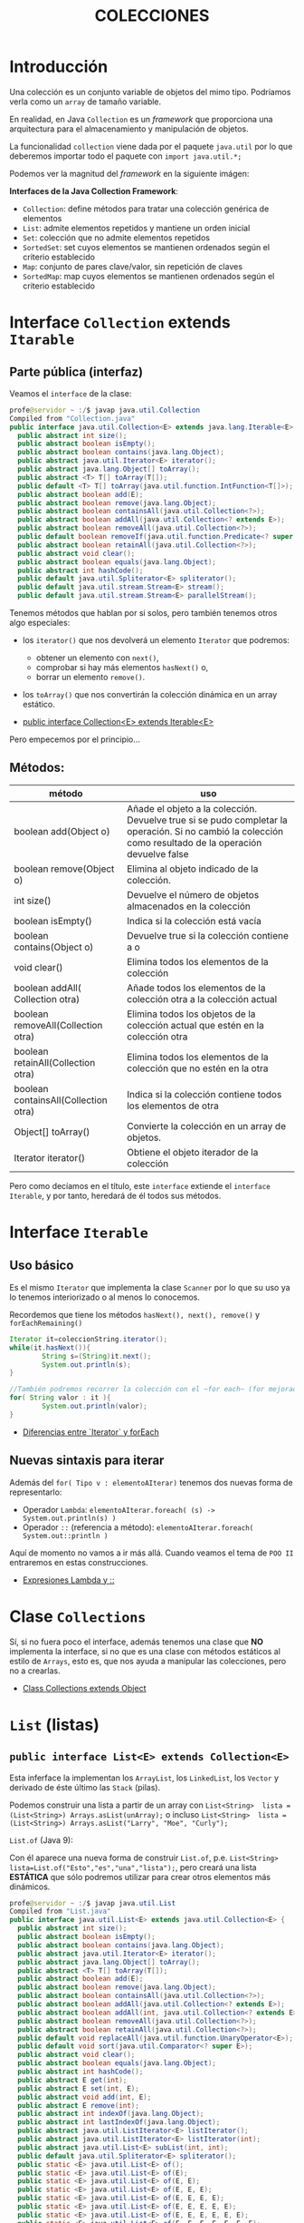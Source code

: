 #+Title:	COLECCIONES

* Introducción
Una colección es un conjunto variable de objetos del mimo tipo. Podríamos verla como un ~array~ de tamaño variable.

En realidad, en Java ~Collection~ es un /framework/ que proporciona una arquitectura para el almacenamiento y manipulación de objetos.

La funcionalidad ~collection~ viene dada por el paquete ~java.util~ por lo que deberemos importar todo el paquete con ~import java.util.*;~

Podemos ver la magnitud del /framework/  en la siguiente imágen:

 [[./T8-Collections/java-collection-hierarchy.png]]

*Interfaces de la Java Collection Framework*:
+ ~Collection~: define métodos para tratar una colección genérica de elementos
+ ~List~: admite elementos repetidos y mantiene un orden inicial
+ ~Set~: colección que no admite elementos repetidos
+ ~SortedSet~: set cuyos elementos se mantienen ordenados según el criterio establecido
+ ~Map~: conjunto de pares clave/valor, sin repetición de claves
+ ~SortedMap~: map cuyos elementos se mantienen ordenados según el criterio establecido

* Interface ~Collection~ extends ~Itarable~
** Parte pública (interfaz)
Veamos el ~interface~ de la clase:
#+BEGIN_SRC java
profe@servidor ~ :/$ javap java.util.Collection
Compiled from "Collection.java"
public interface java.util.Collection<E> extends java.lang.Iterable<E> {
  public abstract int size();
  public abstract boolean isEmpty();
  public abstract boolean contains(java.lang.Object);
  public abstract java.util.Iterator<E> iterator();
  public abstract java.lang.Object[] toArray();
  public abstract <T> T[] toArray(T[]);
  public default <T> T[] toArray(java.util.function.IntFunction<T[]>);
  public abstract boolean add(E);
  public abstract boolean remove(java.lang.Object);
  public abstract boolean containsAll(java.util.Collection<?>);
  public abstract boolean addAll(java.util.Collection<? extends E>);
  public abstract boolean removeAll(java.util.Collection<?>);
  public default boolean removeIf(java.util.function.Predicate<? super E>);
  public abstract boolean retainAll(java.util.Collection<?>);
  public abstract void clear();
  public abstract boolean equals(java.lang.Object);
  public abstract int hashCode();
  public default java.util.Spliterator<E> spliterator();
  public default java.util.stream.Stream<E> stream();
  public default java.util.stream.Stream<E> parallelStream();
#+END_SRC

Tenemos métodos que hablan por si solos, pero también tenemos otros algo especiales:
+ los ~iterator()~ que nos devolverá un elemento ~Iterator~ que podremos:
		+ obtener un elemento con ~next()~,
		+ comprobar si hay más elementos ~hasNext()~ o,
		+ borrar un elemento ~remove()~.
+ los ~toArray()~ que nos convertirán la colección dinámica en un array estático.

+ [[https://docs.oracle.com/en/java/javase/17/docs/api/java.base/java/util/Collection.html][public interface Collection<E> extends Iterable<E>]]

Pero empecemos por el principio...
** Métodos:
| método                               | uso                                                                                                                                                      |
|--------------------------------------+----------------------------------------------------------------------------------------------------------------------------------------------------------|
| boolean add(Object o)                | Añade el objeto a la colección. Devuelve true si se pudo completar la operación. Si no cambió la colección como resultado de la operación devuelve false |
| boolean remove(Object o)             | Elimina al objeto indicado de la colección.                                                                                                              |
| int size()                           | Devuelve el número de objetos almacenados en la colección                                                                                                |
| boolean isEmpty()                    | Indica si la colección está vacía                                                                                                                        |
| boolean contains(Object o)           | Devuelve true si la colección contiene a o                                                                                                               |
| void clear()                         | Elimina todos los elementos de la colección                                                                                                              |
| boolean addAll( Collection otra)     | Añade todos los elementos de la colección otra a la colección actual                                                                                     |
| boolean removeAll(Collection otra)   | Elimina todos los objetos de la colección actual que estén en la colección otra                                                                          |
| boolean retainAll(Collection otra)   | Elimina todos los elementos de la colección que no estén en la otra                                                                                      |
| boolean containsAll(Collection otra) | Indica si la colección contiene todos los elementos de otra                                                                                              |
| Object[] toArray()                   | Convierte la colección en un array de objetos.                                                                                                           |
| Iterator iterator()                  | Obtiene el objeto iterador de la colección                                                                                                               |

Pero como decíamos en el título, este ~interface~ extiende el ~interface Iterable~, y por tanto, heredará de él todos sus métodos.
* Interface ~Iterable~
** Uso básico
Es el mismo ~Iterator~ que implementa la clase ~Scanner~ por lo que su uso ya lo tenemos interiorizado o al menos lo conocemos.

Recordemos que tiene los métodos ~hasNext(), next(), remove()~ y ~forEachRemaining()~

#+BEGIN_SRC java
Iterator it=coleccionString.iterator();
while(it.hasNext()){
		String s=(String)it.next();
		System.out.println(s);
}

//También podremos recorrer la colección con el ~for each~ (for mejorado)
for( String valor : it ){
		System.out.println(valor);
}
#+END_SRC

+ [[https://www.arquitecturajava.com/java-iterator-vs-foreach/?pdf=6034][Diferencias entre `Iterator` y forEach]]

** Nuevas sintaxis para iterar
Además del ~for( Tipo v : elementoAIterar)~ tenemos dos nuevas forma de representarlo:
+ Operador ~Lambda~: ~elementoAIterar.foreach( (s) -> System.out.println(s) )~
+ Operador ~::~ (referencia a método): ~elementoAIterar.foreach( System.out::println )~

Aquí de momento no vamos a ir más allá. Cuando veamos el tema de ~POO II~ entraremos en estas construcciones.

+ [[https://javadesdecero.es/avanzado/expresiones-lambda-java/][Expresiones Lambda y ::]]

* Clase ~Collections~
Sí, si no fuera poco el interface, además tenemos una clase que *NO* implementa la interface, si no que es una clase con métodos estáticos al estilo de ~Arrays~, esto es, que nos ayuda a manipular las colecciones, pero no a crearlas.

 + [[https://docs.oracle.com/en/java/javase/17/docs/api/java.base/java/util/Collection.html][Class Collections extends Object]]

* ~List~ (listas)
** ~public interface List<E> extends Collection<E>~
Esta inferface la implementan los ~ArrayList~, los ~LinkedList~, los ~Vector~ y derivado de éste último las ~Stack~ (pilas).

Podemos construir una lista a partir de un array con ~List<String>  lista = (List<String>) Arrays.asList(unArray);~ o incluso ~List<String>  lista = (List<String>) Arrays.asList("Larry", "Moe", "Curly");~
**** ~List.of~ (Java 9):
Con él aparece una nueva forma de construir ~List.of~, p.e. ~List<String> lista=List.of("Esto","es","una","lista");~, pero creará una lista *ESTÁTICA* que sólo podremos utilizar para crear otros elementos más dinámicos.

#+BEGIN_SRC java
profe@servidor ~ :/$ javap java.util.List
Compiled from "List.java"
public interface java.util.List<E> extends java.util.Collection<E> {
  public abstract int size();
  public abstract boolean isEmpty();
  public abstract boolean contains(java.lang.Object);
  public abstract java.util.Iterator<E> iterator();
  public abstract java.lang.Object[] toArray();
  public abstract <T> T[] toArray(T[]);
  public abstract boolean add(E);
  public abstract boolean remove(java.lang.Object);
  public abstract boolean containsAll(java.util.Collection<?>);
  public abstract boolean addAll(java.util.Collection<? extends E>);
  public abstract boolean addAll(int, java.util.Collection<? extends E>);
  public abstract boolean removeAll(java.util.Collection<?>);
  public abstract boolean retainAll(java.util.Collection<?>);
  public default void replaceAll(java.util.function.UnaryOperator<E>);
  public default void sort(java.util.Comparator<? super E>);
  public abstract void clear();
  public abstract boolean equals(java.lang.Object);
  public abstract int hashCode();
  public abstract E get(int);
  public abstract E set(int, E);
  public abstract void add(int, E);
  public abstract E remove(int);
  public abstract int indexOf(java.lang.Object);
  public abstract int lastIndexOf(java.lang.Object);
  public abstract java.util.ListIterator<E> listIterator();
  public abstract java.util.ListIterator<E> listIterator(int);
  public abstract java.util.List<E> subList(int, int);
  public default java.util.Spliterator<E> spliterator();
  public static <E> java.util.List<E> of();
  public static <E> java.util.List<E> of(E);
  public static <E> java.util.List<E> of(E, E);
  public static <E> java.util.List<E> of(E, E, E);
  public static <E> java.util.List<E> of(E, E, E, E);
  public static <E> java.util.List<E> of(E, E, E, E, E);
  public static <E> java.util.List<E> of(E, E, E, E, E, E);
  public static <E> java.util.List<E> of(E, E, E, E, E, E, E);
  public static <E> java.util.List<E> of(E, E, E, E, E, E, E, E);
  public static <E> java.util.List<E> of(E, E, E, E, E, E, E, E, E);
  public static <E> java.util.List<E> of(E, E, E, E, E, E, E, E, E, E);
  public static <E> java.util.List<E> of(E...);
  public static <E> java.util.List<E> copyOf(java.util.Collection<? extends E>);
}
#+END_SRC

** Ejercicio:
1. Crea un programa que cree una ~List~ que esté /hardcoded/ y luego recorrelo con el iterador mostrándo su contenido completo.
2. Repite el programa recorriendo la lista con el bucle for
3. Repite el programa recorriendo la lista con el operador Lambda ~->~
4. Repite el programa recorriendo la lista con el operador método-referencia~ ~::~


** ~ArrayList~ implementa ~List~
The ArrayList class implements the List interface. It uses a dynamic array to store the duplicate element of different data types. The ArrayList class maintains the insertion order and is non-synchronized. The elements stored in the ArrayList class can be randomly accessed.

Lista dinámica de elementos de que mantienen el orden de inserción y cuyos elementos *NO* pueden estar duplicados.

Pese a que tienen orden, los elementos pueden ser accedidor de forma aleatoria mediante ~miLista.get(indice)~

Para su construcción lo invocaremos mediante la estructura ~List<Tipo> referencia = new ArrayList <Tipo>()~.

Se debe decir un para de cosas sobre estra construcción:
+ Los ArrayList son una clase derivada de List por lo que podemos crear las referencias del tipo List o ArrayList indistintamente.
+ Los Tipos son obligatoriamente *OBJETOS* por lo que no podremos crear ArrayList de tipo ~int~, pero  si de tipo ~Integer~.
+ Hemos usado el constructor general, pero tendremos 2 constructores más:
  + Con capacidad inicial ~List<Tipo> referencia = new ArrayList<Tipo>(4)~
  + A partir de un objeto ~Collection~ o ~List~


*** Métodos:
    boolean add(E) -> Añade un objeto al final.
    void add(N, E) -> Añade E en la posición N.
    int size() -> Retorna el tamaño.
    in indexOf(E) -> Retorna el indice del elemento E o -1.
    boolean contains(E) -> Retorna true si existe el elemento E.
    oldE set(i, E) -> Modifica el elemento que esta en la posición i, por el nuevo elemento E.
    E remove(N) -> Saca el elemento N del ArrayList X.
    boolean remove(E) -> Elimina la primera ocurrencia del elemento E de la lista si lo hubiera.
    E get(i) -> Obtiene el elemento en la posición i.

*** Referencias:
+ [[https://docs.oracle.com/en/java/javase/17/docs/api/index.html][JavaDoc OFICIAL]]




*** Ejercicio:
Crea una clase que:
+ lea números por teclado y almacene en una lista dinámica hasta recibir el comando ~:q~.
+ elimine el comando si se almacenó en la lista.
+ imprima la lista.
+ recorra la lista sumando todos sus elementos.
+ obtenga la media usando el método para obtener el tamaño de la lista.
+ modifica los valores pares de la lista a por su posición, esto es, el segundo valor pase a valer 2 (recuerda que el primer valor es la pos 0).
+ imprime la lista.

** ~LinkedList~ implementa ~List~
Son similares al anterior pero su implementación interna los hace mejores en manipulación de sus datos.

Por contra, los ArrayList son mejores para almacenar y consultar los datos.

[[https://docs.oracle.com/en/java/javase/17/docs/api/java.base/java/util/LinkedList.html][Documentación OFICIAL LinkedList]]

* ~Set~ (conjuntos)
Esta interface la implementan los ~HashSet~, los ~LinkedHashSet~ y los ~TreeSet~.

Crea conjuntos de datos *SIN* duplicados.

Al igual que ~List~ dispone del método ~Set.of~ para la creación rápida de conjuntos *INMUTABLES*.


** ~HashSet~ implementa ~Set~
Es usado para crear una colección que implementa el interface Set. Es por tanto un conjunto desordenado(*) de elementos (objetos o datos primitivos) y por ende no dispone de índice, pero al heredar de ~Iterator~ podremos recorrerlo con él.

/(*) Aunque a priori podría parecer ordenado, no está asegurado dicho comportamiento./

*** Contructor
Tenemos 4 opciones:
| ~HashSet()~                                  | Constructor por defecto.               |
| ~HashSet(int capacidad)~                     | Con un capacidad definida              |
| ~HashSet(int capacity, float factorDeCarga)~ | Con una capacidad y un factor de carga |
| ~HashSet(Collection<? extends E> c)~         | Inicializado desde una colección       |

*** Métodos
	[[https://docs.oracle.com/en/java/javase/17/docs/api/java.base/java/util/HashSet.html][Documentación OFICIAL de HashSet]]

*** Iteraradores:
Dado un ~HashSet~ denominado ~set~, podemos recorrerlo:
+ ~set.forEach(System.out::println);~
+ ~set.forEach( (s) -> System.out.println(s+" ");~
...

*** Ejercicio
Crea un conjunto de tipo ~HashSet~ con elementos repetidos e impríme el resultado mediante expresiones ~Lambda~ o operador referencia.

** ~TreeSet~
Esta clase implementa la interface ~SortSet~ que a su vez deriva de ~Set~.

Se trata de un conjunto ORDENADO de elememntos ÚNICOS.

*** Métodos
Además de los implementados de la interface ~List~ tenemos los implementados de la interface ~Set~:
| método                                       | uso                                                                                                                                   |
|----------------------------------------------+---------------------------------------------------------------------------------------------------------------------------------------|
| Object first()                               | Obtiene el primer elemento del árbol (el más pequeño)                                                                                 |
| Object last()                                | Obtiene el último elemento del árbol (el más grande)                                                                                  |
| SortedSet headSet(Object o)                  | Obtiene un SortedSet que contendrá todos los elementos menores que el objeto o.                                                       |
| SortedSet tailSet(Object o)                  | Obtiene un SortedSet que contendrá todos los elementos mayores que el objeto o.                                                       |
| SortedSet subSet(Object menor, Object mayor) | Obtiene un SortedSet que contendrá todos los elementos del árbol cuyos valores ordenados estén entre el menor y mayor objeto indicado |
| Comparator comparator()                      | Obtiene el objeto comparador de la lista                                                                                              |

*** Ejercicio
Crea un conjunto de tipo ~TreeSet~ con 10 números aleatorios  e impríme el resultado mediante expresiones ~Lambda~ o operador referencia.


* ~Map~ (mapas)
Es una interface que genera objetos con pares ~clave-valor~.
P.e.: el mapa ciudad-temperatura:
 - Badajoz: 36
 - Cáceres: 34
 - Sevilla: 36
 - Madrid: 32
 - Barcelona: 26

Pero ~Map~ es sólo la interface, nosotros utilizaremos ~HashMap~ que nos dice la DOC OFICIAL que ~public class HashMap<K,V> extends AbstractMap<K,V> implements Map<K,V>, Cloneable, Serializable~
+ [[https://docs.oracle.com/en/java/javase/17/docs/api/java.base/java/util/HashMap.html][DOC OFICIAL de HashMap]]
** Ejercicio:
1. Crea el mapa del ejemplo e imprímelo
2. Intenta duplicar alguna ciudad (imprime).
3. Elimina todas las ciudades con 36 grados (imprime).
4. Elimina Barcelona (imprime).
5. Modifica la temperatura de Cáceres a 37 (imprime).

* ~Queue~ (colas)
/Normalmente/ primero en entrar - primero en salir (FIFO por su siglas inglesas).
[[https://docs.oracle.com/en/java/javase/17/docs/api/java.base/java/util/Queue.html][DOC OFICIAL ~public interface Queue<E> extends Collection<E>~]]

* ~Stack~ (pilas)
Primero en entrar - último en salir (LIFO por sus siglas inglesas).
[[https://docs.oracle.com/en/java/javase/17/docs/api/java.base/java/util/Stack.html][DOC OFICIAL ~public class Stack<E> extends Vector<E>~]]

* Práctica
** Evaluación de resultados
Repite la práctica de evaluación de resultados de los alumnos en los módulos con un mapa donde los índices serán el nombre de los módulos.

Para ello el programa nos solicitará al comienzo los módulos, para posteriormente solicitarnos uno a uno las notas de cada uno (nos debe indicar cuál nos está solicitando).

En esta ocasión, si recibe un "-1" NO debe almacenar nada ahorrando espacio y tiempo.

Asegúrate de que utilizas los nombre adecuados de forma que tu nueva implementación debe pasar los test de tu implementación anterior (práctica 6).

*Entrega:* 9 febrero.
** Transmisor de datos
En esta ocasión vamos a implementar una aplicación que envíe archivos a través de tramas ethernet.

/Puesto que nosotros no vamos a trasmitir realmente por la interfaz de red lo que haremos será los bytes leídos de un archivo los imprimiremos en pantalla a ritmo constante y por supuesto teniendo algunas cosideraciones para dar veracidad a la transmisión./

Como en todas las transmisiones deberemos tomar las siguientes consideraciones:
+ Antes de comenzar determinaremos la tasa de transmisión. /En la vida real se realizaría según la velocidad de nuestra tarjeta y conexión, pero nosotros la leeremos por teclado en formato ~0.2~ (en segundos)/
+ Además leeremos el nombre del archivo a cargar en memoria
+ Si el archivo lo trocearemos en trozos de 60 (caracteres)
+ Cada trozo lo deberemos empaquetar en una trama ethernet 802.3 (https://es.wikipedia.org/wiki/IEEE_802.3):
  1. Preámbilo: 7 veces el carácter '\u00AA' (ª)
  2. SFD (comienzo de trama) '\u00AB' («)
  3. Dirección destino (broadcast) "\u00FF:\u00FF:\u00FF:\u00FF:\u00FF:\u00FF"
  4. Dirección origen (el de vuestra mac /ipconfig /all/)
  5. Longitud: 60 caracteres o los que queden en el último envío (con 3 dígitos).
  6. Datos
  7. Nº de trama (número de 3 dígitos correlativo comenzando por un número aleatorio)
+ Entre trama y trama introduciremos un final de línea.
+ Vamos a dejar bonita la pantalla. Vamos a encapsular las tramas de forma que tras leer el nombre del archivo borraremos y comenzaremos imprimiento la cabezera de la tabla de envíos y debajo cada uno de los paquetes separando sus campos con \|, de forma que nos quede algo tal que así:


[[./T8-Collections/tablaTransmision.png]]

Los bordes de la tabla aquí -> https://en.wikipedia.org/wiki/Box_Drawing

Nota:
Nos hemos tomado algunas licencias artísticas, pero el envío puede ser similar a esto.

*Entrega:* 9 febrero.

Debe entregarse tanto la clase ~TransmisionDeArchivos~ como la salida por pantalla que llamaremos ~transmision.log~

Para capturar la salida por pantalla deberemos invocar el programa desde PowerShell con el comando Tee-Object de la siguiente forma: ~java TransmisionDeArchivos | Tee-Object -FilePath "transmision.log"~

/Esta práctica será corregida de forma automática con el comando ~diff~ por lo que sugiero la personalización en la salida imprimiendo tu nombre completo y que ajustemos la salida a las especificaciones del sistema./

** Calculadora de pila (RPN)
En esta práctica vamos a crear una pequeña calculadora de pila que sólo suma, multiplica y totaliza.

Las calculadoras de pila operan algo diferente de las calculadoras normales.
1. Metemos todos los operandos y los operadores en la pila
2. Realizamos las operaciones

Por ejemplo: si queremos obtener (2+3)*5 le introduciremos los datos de la siguente forma: 2 3 + 5 *	=> (da  25)
1. La calculadora tomará el primer  valor/operador de la pila (lo saca de la pila). Al ser éste el operador ~*~ llama al método ~float multiplicar(Pila mem)~
2. El método multiplicar toma el primer valor/operador de la pila (lo saca). Al ser un número lo toma como ~float multiplicando~
3. El método multiplicar toma el primer valor/operador de la pila (lo saca). Al ser un operador ~+~  llama al método ~float suma(Pila mem)~
4. El método suma funciona de forma similar.
5. Cuando no queden datos en la pila hemos acabado de operar y debemos mostrar el mensaje "El total es: "+ ~total~

Deberéis realizar test unitarios con al menos los siguiente casos de prueba:
1. 3 2 * 2 + 4 *
2. 3 2 * 2 + 4 * 3 * 2 + 4 * 3 + 2 * 2 + 4 *

*Entrega:* 9 febrero.

Debe entregarse tanto la clase ~CalculadoraRPN~ como ~TestCalculadoraRPN~ y por supuesto la implementación de la clase ~Pila~.
